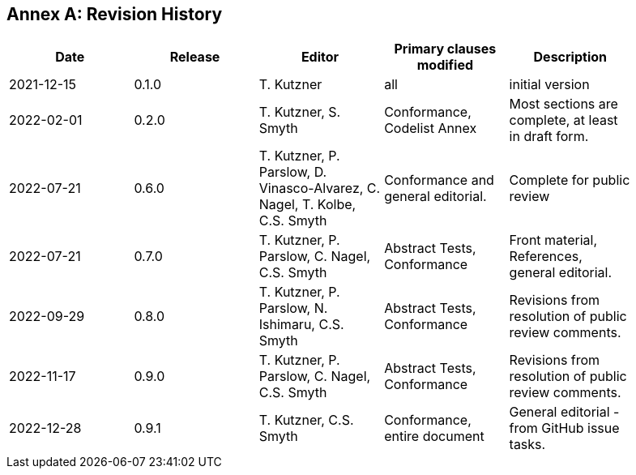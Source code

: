 [appendix]
:appendix-caption: Annex
== Revision History

[width="90%",options="header"]
|===
|Date |Release |Editor | Primary clauses modified |Description
|2021-12-15 |0.1.0 |T. Kutzner|all |initial version
|2022-02-01 |0.2.0 |T. Kutzner, S. Smyth|Conformance, Codelist Annex |Most sections are complete, at least in draft form.
|2022-07-21|0.6.0|T. Kutzner, P. Parslow, D. Vinasco-Alvarez, C. Nagel, T. Kolbe, C.S. Smyth|Conformance and general editorial.|Complete for public review
|2022-07-21|0.7.0|T. Kutzner, P. Parslow, C. Nagel, C.S. Smyth|Abstract Tests, Conformance|Front material, References, general editorial.
|2022-09-29|0.8.0|T. Kutzner, P. Parslow, N. Ishimaru, C.S. Smyth|Abstract Tests, Conformance|Revisions from resolution of public review comments.
|2022-11-17|0.9.0|T. Kutzner, P. Parslow, C. Nagel, C.S. Smyth|Abstract Tests, Conformance|Revisions from resolution of public review comments.
|2022-12-28|0.9.1|T. Kutzner, C.S. Smyth|Conformance, entire document|General editorial - from GitHub issue tasks.


|===